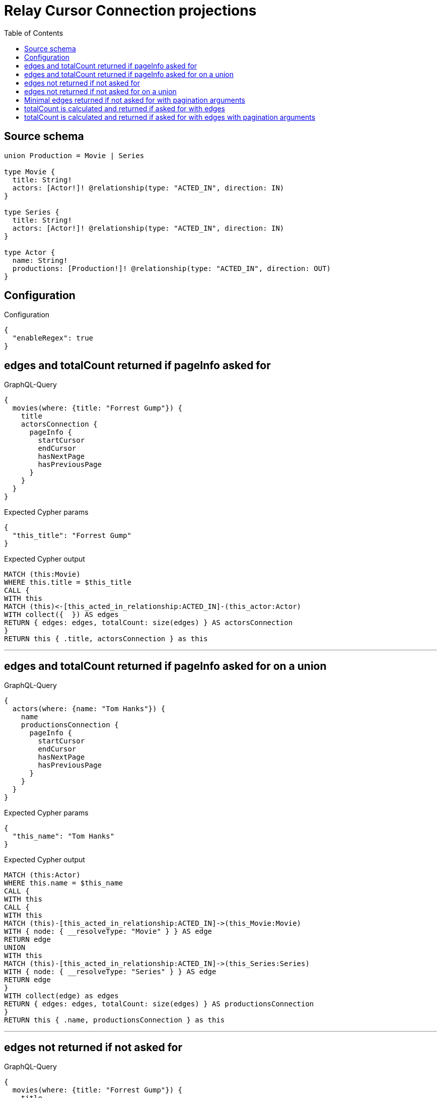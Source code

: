 :toc:

= Relay Cursor Connection projections

== Source schema

[source,graphql,schema=true]
----
union Production = Movie | Series

type Movie {
  title: String!
  actors: [Actor!]! @relationship(type: "ACTED_IN", direction: IN)
}

type Series {
  title: String!
  actors: [Actor!]! @relationship(type: "ACTED_IN", direction: IN)
}

type Actor {
  name: String!
  productions: [Production!]! @relationship(type: "ACTED_IN", direction: OUT)
}
----

== Configuration

.Configuration
[source,json,schema-config=true]
----
{
  "enableRegex": true
}
----
== edges and totalCount returned if pageInfo asked for

.GraphQL-Query
[source,graphql]
----
{
  movies(where: {title: "Forrest Gump"}) {
    title
    actorsConnection {
      pageInfo {
        startCursor
        endCursor
        hasNextPage
        hasPreviousPage
      }
    }
  }
}
----

.Expected Cypher params
[source,json]
----
{
  "this_title": "Forrest Gump"
}
----

.Expected Cypher output
[source,cypher]
----
MATCH (this:Movie)
WHERE this.title = $this_title
CALL {
WITH this
MATCH (this)<-[this_acted_in_relationship:ACTED_IN]-(this_actor:Actor)
WITH collect({  }) AS edges
RETURN { edges: edges, totalCount: size(edges) } AS actorsConnection
}
RETURN this { .title, actorsConnection } as this
----

'''

== edges and totalCount returned if pageInfo asked for on a union

.GraphQL-Query
[source,graphql]
----
{
  actors(where: {name: "Tom Hanks"}) {
    name
    productionsConnection {
      pageInfo {
        startCursor
        endCursor
        hasNextPage
        hasPreviousPage
      }
    }
  }
}
----

.Expected Cypher params
[source,json]
----
{
  "this_name": "Tom Hanks"
}
----

.Expected Cypher output
[source,cypher]
----
MATCH (this:Actor)
WHERE this.name = $this_name
CALL {
WITH this
CALL {
WITH this
MATCH (this)-[this_acted_in_relationship:ACTED_IN]->(this_Movie:Movie)
WITH { node: { __resolveType: "Movie" } } AS edge
RETURN edge
UNION
WITH this
MATCH (this)-[this_acted_in_relationship:ACTED_IN]->(this_Series:Series)
WITH { node: { __resolveType: "Series" } } AS edge
RETURN edge
}
WITH collect(edge) as edges
RETURN { edges: edges, totalCount: size(edges) } AS productionsConnection
}
RETURN this { .name, productionsConnection } as this
----

'''

== edges not returned if not asked for

.GraphQL-Query
[source,graphql]
----
{
  movies(where: {title: "Forrest Gump"}) {
    title
    actorsConnection {
      totalCount
    }
  }
}
----

.Expected Cypher params
[source,json]
----
{
  "this_title": "Forrest Gump"
}
----

.Expected Cypher output
[source,cypher]
----
MATCH (this:Movie)
WHERE this.title = $this_title
CALL {
WITH this
MATCH (this)<-[this_acted_in_relationship:ACTED_IN]-(this_actor:Actor)
WITH collect({  }) AS edges
RETURN { totalCount: size(edges) } AS actorsConnection
}
RETURN this { .title, actorsConnection } as this
----

'''

== edges not returned if not asked for on a union

.GraphQL-Query
[source,graphql]
----
{
  actors(where: {name: "Tom Hanks"}) {
    name
    productionsConnection {
      totalCount
    }
  }
}
----

.Expected Cypher params
[source,json]
----
{
  "this_name": "Tom Hanks"
}
----

.Expected Cypher output
[source,cypher]
----
MATCH (this:Actor)
WHERE this.name = $this_name
CALL {
WITH this
CALL {
WITH this
MATCH (this)-[this_acted_in_relationship:ACTED_IN]->(this_Movie:Movie)
WITH { node: { __resolveType: "Movie" } } AS edge
RETURN edge
UNION
WITH this
MATCH (this)-[this_acted_in_relationship:ACTED_IN]->(this_Series:Series)
WITH { node: { __resolveType: "Series" } } AS edge
RETURN edge
}
WITH collect(edge) as edges
RETURN { totalCount: size(edges) } AS productionsConnection
}
RETURN this { .name, productionsConnection } as this
----

'''

== Minimal edges returned if not asked for with pagination arguments

.GraphQL-Query
[source,graphql]
----
{
  movies(where: {title: "Forrest Gump"}) {
    title
    actorsConnection(first: 5) {
      totalCount
    }
  }
}
----

.Expected Cypher params
[source,json]
----
{
  "this_title": "Forrest Gump"
}
----

.Expected Cypher output
[source,cypher]
----
MATCH (this:Movie)
WHERE this.title = $this_title
CALL {
WITH this
MATCH (this)<-[this_acted_in_relationship:ACTED_IN]-(this_actor:Actor)
WITH collect({  }) AS edges
WITH size(edges) AS totalCount, edges[..5] AS limitedSelection
RETURN { edges: limitedSelection, totalCount: totalCount } AS actorsConnection
}
RETURN this { .title, actorsConnection } as this
----

'''

== totalCount is calculated and returned if asked for with edges

.GraphQL-Query
[source,graphql]
----
{
  movies(where: {title: "Forrest Gump"}) {
    title
    actorsConnection {
      totalCount
      edges {
        node {
          name
        }
      }
    }
  }
}
----

.Expected Cypher params
[source,json]
----
{
  "this_title": "Forrest Gump"
}
----

.Expected Cypher output
[source,cypher]
----
MATCH (this:Movie)
WHERE this.title = $this_title
CALL {
WITH this
MATCH (this)<-[this_acted_in_relationship:ACTED_IN]-(this_actor:Actor)
WITH collect({ node: { name: this_actor.name } }) AS edges
RETURN { edges: edges, totalCount: size(edges) } AS actorsConnection
}
RETURN this { .title, actorsConnection } as this
----

'''

== totalCount is calculated and returned if asked for with edges with pagination arguments

.GraphQL-Query
[source,graphql]
----
{
  movies(where: {title: "Forrest Gump"}) {
    title
    actorsConnection(first: 5) {
      totalCount
      edges {
        node {
          name
        }
      }
    }
  }
}
----

.Expected Cypher params
[source,json]
----
{
  "this_title": "Forrest Gump"
}
----

.Expected Cypher output
[source,cypher]
----
MATCH (this:Movie)
WHERE this.title = $this_title
CALL {
WITH this
MATCH (this)<-[this_acted_in_relationship:ACTED_IN]-(this_actor:Actor)
WITH collect({ node: { name: this_actor.name } }) AS edges
WITH size(edges) AS totalCount, edges[..5] AS limitedSelection
RETURN { edges: limitedSelection, totalCount: totalCount } AS actorsConnection
}
RETURN this { .title, actorsConnection } as this
----

'''

